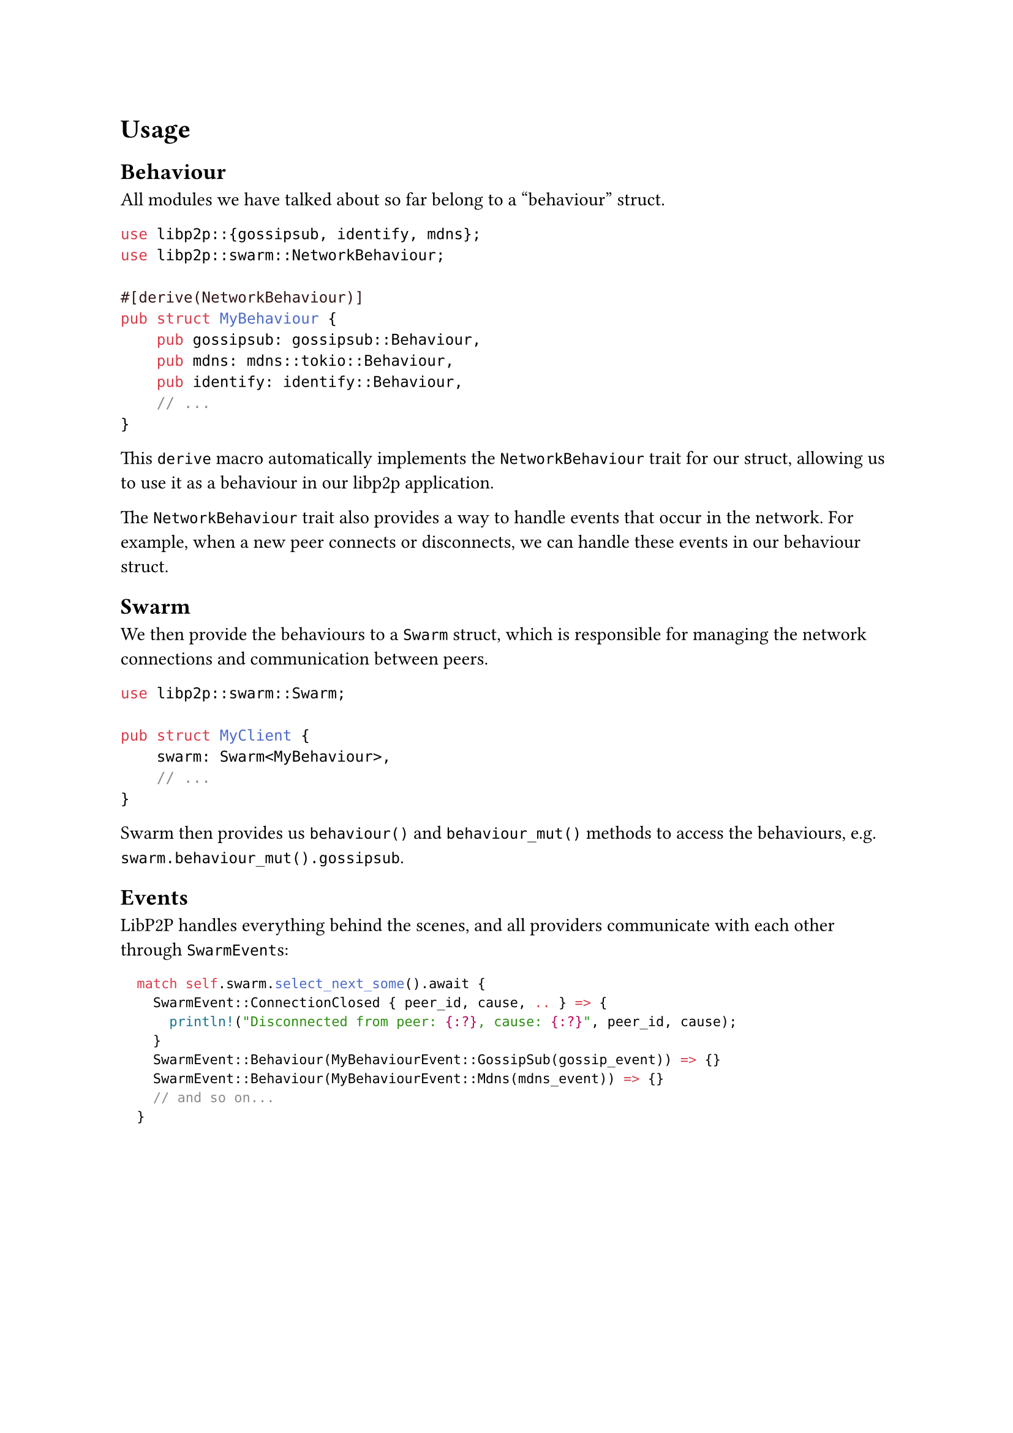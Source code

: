 = Usage

== Behaviour

All modules we have talked about so far belong to a "behaviour" struct.

```rust
use libp2p::{gossipsub, identify, mdns};
use libp2p::swarm::NetworkBehaviour;

#[derive(NetworkBehaviour)]
pub struct MyBehaviour {
    pub gossipsub: gossipsub::Behaviour,
    pub mdns: mdns::tokio::Behaviour,
    pub identify: identify::Behaviour,
    // ...
}
```

This `derive` macro automatically implements the `NetworkBehaviour` trait for our struct, allowing us to use it as a behaviour in our libp2p application.

The `NetworkBehaviour` trait also provides a way to handle events that occur in the network. For example, when a new peer connects or disconnects, we can handle these events in our behaviour struct.

== Swarm

We then provide the behaviours to a `Swarm` struct, which is responsible for managing the network connections and communication between peers.

```rust
use libp2p::swarm::Swarm;

pub struct MyClient {
    swarm: Swarm<MyBehaviour>,
    // ...
}
```

Swarm then provides us `behaviour()` and `behaviour_mut()` methods to access the behaviours, e.g. `swarm.behaviour_mut().gossipsub`.

== Events

LibP2P handles everything behind the scenes, and all providers communicate with each other through `SwarmEvent`s:

#text(size: 0.9em)[
  ```rust
    match self.swarm.select_next_some().await {
      SwarmEvent::ConnectionClosed { peer_id, cause, .. } => {
        println!("Disconnected from peer: {:?}, cause: {:?}", peer_id, cause);
      }
      SwarmEvent::Behaviour(MyBehaviourEvent::GossipSub(gossip_event)) => {}
      SwarmEvent::Behaviour(MyBehaviourEvent::Mdns(mdns_event)) => {}
      // and so on...
    }
  ```
]


// talk about gossipsub message auth and flamegraph
// talk about multi-threading
// talk about command with mpsc and oneshot
